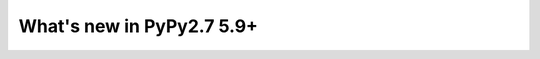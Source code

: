 ==========================
What's new in PyPy2.7 5.9+
==========================

.. this is a revision shortly after release-pypy2.7-v5.8.0
.. startrev: 0c91b5f4f275



